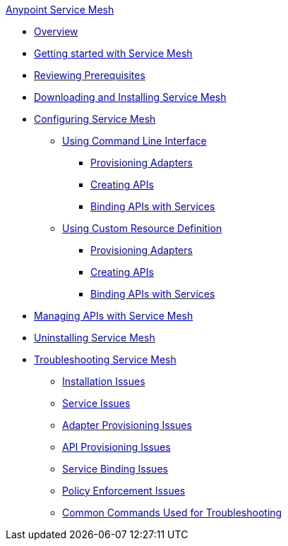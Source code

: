 .xref:index.adoc[Anypoint Service Mesh]
* xref:index.adoc[Overview]
* xref:getting-started-service-mesh.adoc[Getting started with Service Mesh]
* xref:prepare-to-install-service-mesh.adoc[Reviewing Prerequisites]
* xref:download-and-install-service-mesh.adoc[Downloading and Installing Service Mesh]
* xref:configure-service-mesh.adoc[Configuring Service Mesh]
    ** xref:configure-using-CLI.adoc[Using Command Line Interface]
        *** xref:provision-adapter-configure-service-mesh-CLI.adoc[Provisioning Adapters]
        *** xref:create-an-api-configure-service-mesh-CLI.adoc[Creating APIs]
        *** xref:bind-api-configure-service-mesh-CLI.adoc[Binding APIs with Services]
    ** xref:configure-using-CRD.adoc[Using Custom Resource Definition]
        *** xref:provision-adapter-configure-service-mesh-CRD.adoc[Provisioning Adapters]
        *** xref:create-an-api-configure-service-mesh-CRD.adoc[Creating APIs]
        *** xref:bind-api-configure-service-mesh-CRD.adoc[Binding APIs with Services]
* xref:manage-apis-with-service-mesh.adoc[Managing APIs with Service Mesh]
* xref:uninstall-service-mesh.adoc[Uninstalling Service Mesh]
* xref:troubleshoot-service-mesh.adoc[Troubleshooting Service Mesh]
    ** xref:troubleshoot-installation-issues.adoc[Installation Issues]
    ** xref:troubleshoot-user-service-issues.adoc[Service Issues]
    ** xref:troubleshoot-adapter-provisioning-issues.adoc[Adapter Provisioning Issues]
    ** xref:troubleshoot-api-provisioning-issues.adoc[API Provisioning Issues]
    ** xref:troubleshoot-service-binding-issues.adoc[Service Binding Issues]
    ** xref:troubleshoot-policy-enforcement-issues.adoc[Policy Enforcement Issues]
    ** xref:common-commands-troubleshoot.adoc[Common Commands Used for Troubleshooting]
//* xref:service-mesh-faqs.adoc[FAQs]

